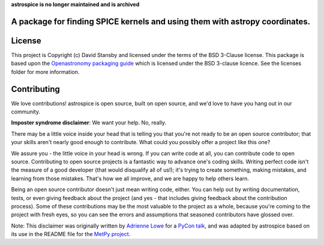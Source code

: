 **astrospice is no longer maintained and is archived**

A package for finding SPICE kernels and using them with astropy coordinates.
----------------------------------------------------------------------------
|Tests| |Coverage| |Docs|

.. |Tests| image:: https://github.com/dstansby/astrospice/actions/workflows/python-test.yml/badge.svg?branch=main
   :target: https://github.com/dstansby/astrospice/actions/workflows/python-test.yml

.. |Coverage| image:: https://codecov.io/gh/dstansby/astrospice/branch/main/graph/badge.svg?token=W3K1OANI9N
   :target: https://codecov.io/gh/dstansby/astrospice

.. |Docs| image:: https://readthedocs.org/projects/astrospice/badge/?version=latest
   :target: https://astrospice.readthedocs.io/en/latest/?badge=latest

License
-------

This project is Copyright (c) David Stansby and licensed under
the terms of the BSD 3-Clause license. This package is based upon
the `Openastronomy packaging guide <https://github.com/OpenAstronomy/packaging-guide>`_
which is licensed under the BSD 3-clause licence. See the licenses folder for
more information.


Contributing
------------

We love contributions! astrospice is open source,
built on open source, and we'd love to have you hang out in our community.

**Imposter syndrome disclaimer**: We want your help. No, really.

There may be a little voice inside your head that is telling you that you're not
ready to be an open source contributor; that your skills aren't nearly good
enough to contribute. What could you possibly offer a project like this one?

We assure you - the little voice in your head is wrong. If you can write code at
all, you can contribute code to open source. Contributing to open source
projects is a fantastic way to advance one's coding skills. Writing perfect code
isn't the measure of a good developer (that would disqualify all of us!); it's
trying to create something, making mistakes, and learning from those
mistakes. That's how we all improve, and we are happy to help others learn.

Being an open source contributor doesn't just mean writing code, either. You can
help out by writing documentation, tests, or even giving feedback about the
project (and yes - that includes giving feedback about the contribution
process). Some of these contributions may be the most valuable to the project as
a whole, because you're coming to the project with fresh eyes, so you can see
the errors and assumptions that seasoned contributors have glossed over.

Note: This disclaimer was originally written by
`Adrienne Lowe <https://github.com/adriennefriend>`_ for a
`PyCon talk <https://www.youtube.com/watch?v=6Uj746j9Heo>`_, and was adapted by
astrospice based on its use in the README file for the
`MetPy project <https://github.com/Unidata/MetPy>`_.
